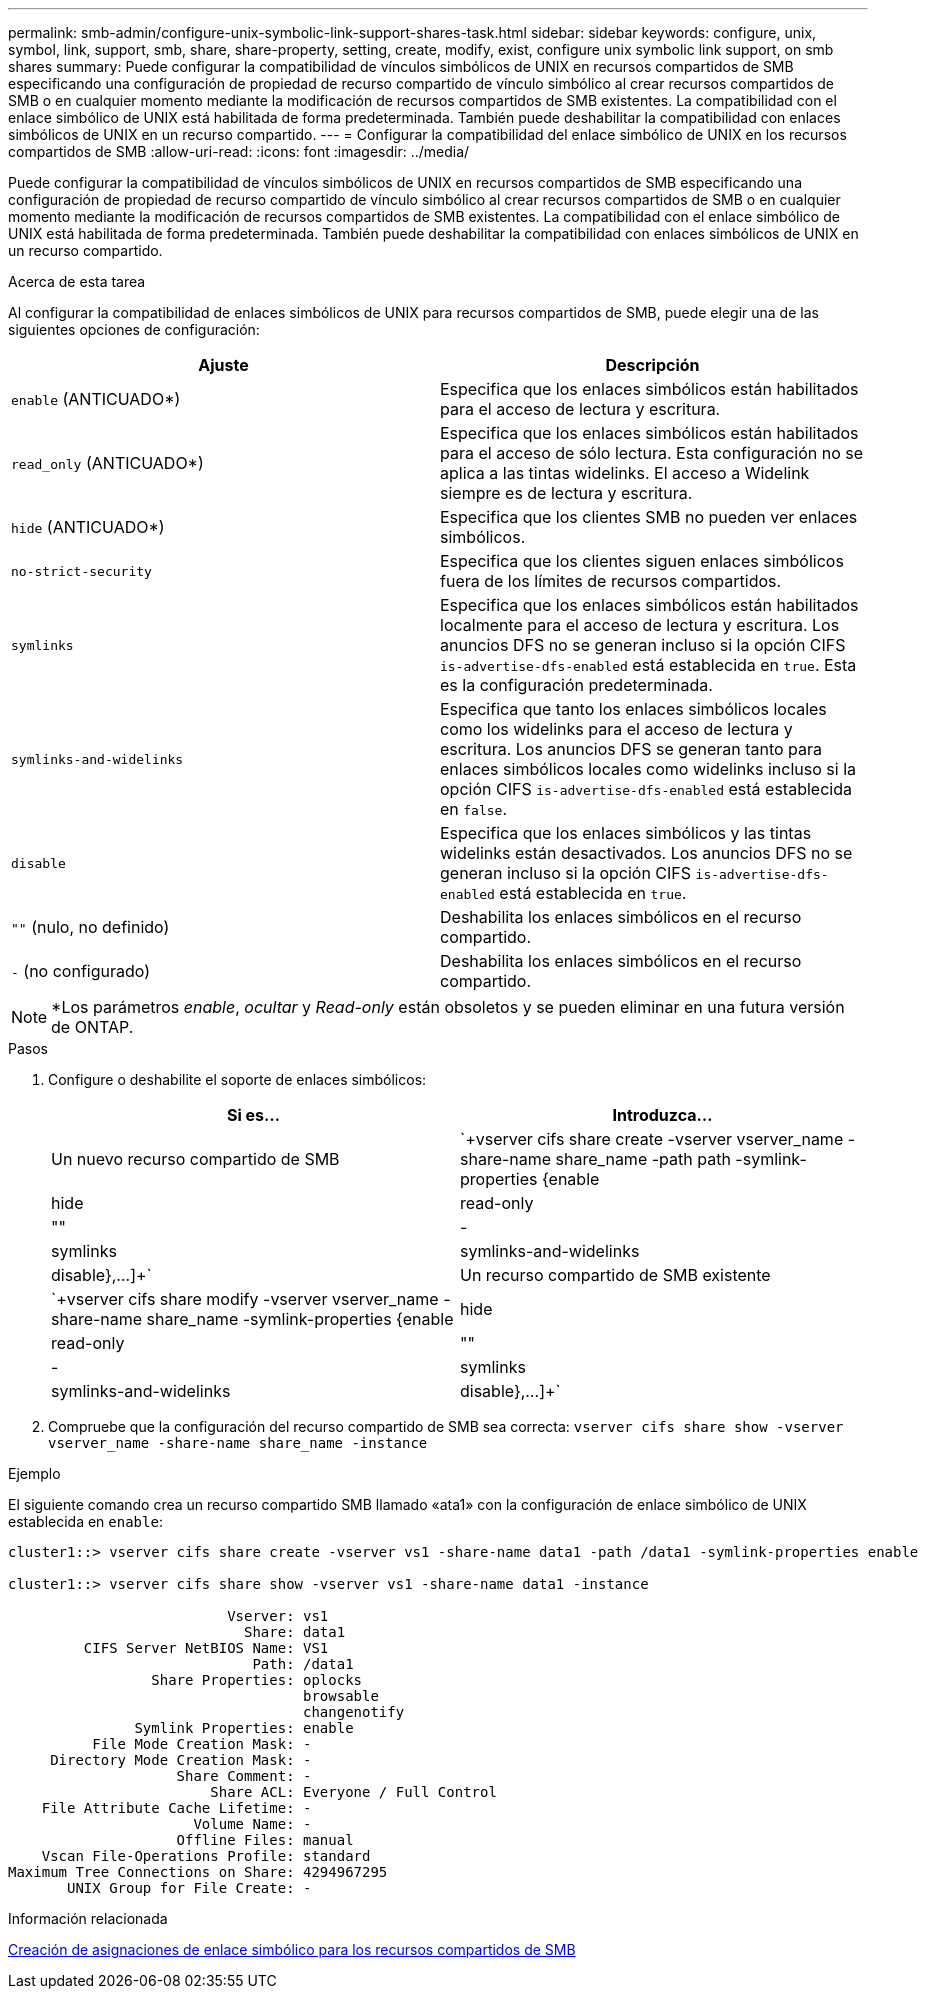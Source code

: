 ---
permalink: smb-admin/configure-unix-symbolic-link-support-shares-task.html 
sidebar: sidebar 
keywords: configure, unix, symbol, link, support, smb, share, share-property, setting, create, modify, exist, configure unix symbolic link support, on smb shares 
summary: Puede configurar la compatibilidad de vínculos simbólicos de UNIX en recursos compartidos de SMB especificando una configuración de propiedad de recurso compartido de vínculo simbólico al crear recursos compartidos de SMB o en cualquier momento mediante la modificación de recursos compartidos de SMB existentes. La compatibilidad con el enlace simbólico de UNIX está habilitada de forma predeterminada. También puede deshabilitar la compatibilidad con enlaces simbólicos de UNIX en un recurso compartido. 
---
= Configurar la compatibilidad del enlace simbólico de UNIX en los recursos compartidos de SMB
:allow-uri-read: 
:icons: font
:imagesdir: ../media/


[role="lead"]
Puede configurar la compatibilidad de vínculos simbólicos de UNIX en recursos compartidos de SMB especificando una configuración de propiedad de recurso compartido de vínculo simbólico al crear recursos compartidos de SMB o en cualquier momento mediante la modificación de recursos compartidos de SMB existentes. La compatibilidad con el enlace simbólico de UNIX está habilitada de forma predeterminada. También puede deshabilitar la compatibilidad con enlaces simbólicos de UNIX en un recurso compartido.

.Acerca de esta tarea
Al configurar la compatibilidad de enlaces simbólicos de UNIX para recursos compartidos de SMB, puede elegir una de las siguientes opciones de configuración:

|===
| Ajuste | Descripción 


 a| 
`enable` (ANTICUADO*)
 a| 
Especifica que los enlaces simbólicos están habilitados para el acceso de lectura y escritura.



 a| 
`read_only` (ANTICUADO*)
 a| 
Especifica que los enlaces simbólicos están habilitados para el acceso de sólo lectura. Esta configuración no se aplica a las tintas widelinks. El acceso a Widelink siempre es de lectura y escritura.



 a| 
`hide` (ANTICUADO*)
 a| 
Especifica que los clientes SMB no pueden ver enlaces simbólicos.



 a| 
`no-strict-security`
 a| 
Especifica que los clientes siguen enlaces simbólicos fuera de los límites de recursos compartidos.



 a| 
`symlinks`
 a| 
Especifica que los enlaces simbólicos están habilitados localmente para el acceso de lectura y escritura. Los anuncios DFS no se generan incluso si la opción CIFS `is-advertise-dfs-enabled` está establecida en `true`. Esta es la configuración predeterminada.



 a| 
`symlinks-and-widelinks`
 a| 
Especifica que tanto los enlaces simbólicos locales como los widelinks para el acceso de lectura y escritura. Los anuncios DFS se generan tanto para enlaces simbólicos locales como widelinks incluso si la opción CIFS `is-advertise-dfs-enabled` está establecida en `false`.



 a| 
`disable`
 a| 
Especifica que los enlaces simbólicos y las tintas widelinks están desactivados. Los anuncios DFS no se generan incluso si la opción CIFS `is-advertise-dfs-enabled` está establecida en `true`.



 a| 
`""` (nulo, no definido)
 a| 
Deshabilita los enlaces simbólicos en el recurso compartido.



 a| 
`-` (no configurado)
 a| 
Deshabilita los enlaces simbólicos en el recurso compartido.

|===
[NOTE]
====
*Los parámetros _enable_, _ocultar_ y _Read-only_ están obsoletos y se pueden eliminar en una futura versión de ONTAP.

====
.Pasos
. Configure o deshabilite el soporte de enlaces simbólicos:
+
|===
| Si es... | Introduzca... 


 a| 
Un nuevo recurso compartido de SMB
 a| 
`+vserver cifs share create -vserver vserver_name -share-name share_name -path path -symlink-properties {enable|hide|read-only|""|-|symlinks|symlinks-and-widelinks|disable},...]+`



 a| 
Un recurso compartido de SMB existente
 a| 
`+vserver cifs share modify -vserver vserver_name -share-name share_name -symlink-properties {enable|hide|read-only|""|-|symlinks|symlinks-and-widelinks|disable},...]+`

|===
. Compruebe que la configuración del recurso compartido de SMB sea correcta: `vserver cifs share show -vserver vserver_name -share-name share_name -instance`


.Ejemplo
El siguiente comando crea un recurso compartido SMB llamado «ata1» con la configuración de enlace simbólico de UNIX establecida en `enable`:

[listing]
----
cluster1::> vserver cifs share create -vserver vs1 -share-name data1 -path /data1 -symlink-properties enable

cluster1::> vserver cifs share show -vserver vs1 -share-name data1 -instance

                          Vserver: vs1
                            Share: data1
         CIFS Server NetBIOS Name: VS1
                             Path: /data1
                 Share Properties: oplocks
                                   browsable
                                   changenotify
               Symlink Properties: enable
          File Mode Creation Mask: -
     Directory Mode Creation Mask: -
                    Share Comment: -
                        Share ACL: Everyone / Full Control
    File Attribute Cache Lifetime: -
                      Volume Name: -
                    Offline Files: manual
    Vscan File-Operations Profile: standard
Maximum Tree Connections on Share: 4294967295
       UNIX Group for File Create: -
----
.Información relacionada
xref:create-symbolic-link-mappings-task.adoc[Creación de asignaciones de enlace simbólico para los recursos compartidos de SMB]
